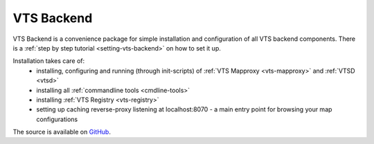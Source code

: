 .. _vts-backend:

***********
VTS Backend
***********

VTS Backend is a convenience package for simple installation and configuration
of all VTS backend components. There is a :ref:`step by step tutorial <setting-vts-backend>`
on how to set it up.

Installation takes care of:
  * installing, configuring and running (through init-scripts) of :ref:`VTS Mapproxy <vts-mapproxy>` and :ref:`VTSD <vtsd>`
  * installing all :ref:`commandline tools <cmdline-tools>`
  * installing :ref:`VTS Registry <vts-registry>`
  * setting up caching reverse-proxy listening at localhost:8070 - a main entry point for browsing your map configurations

The source is available on `GitHub <https://github.com/Melown/vts-backend>`__.
